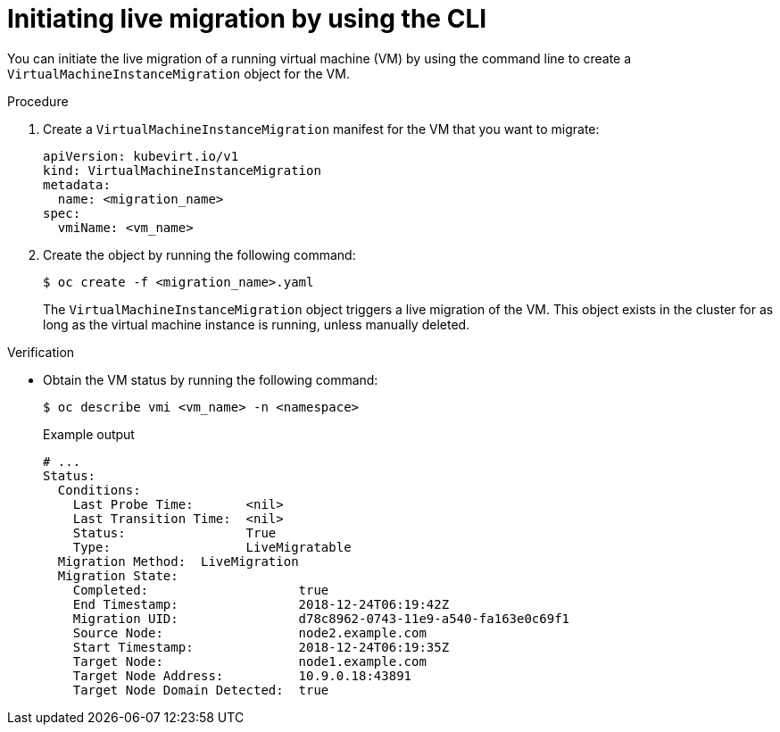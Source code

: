 // Module included in the following assemblies:
//
// * virt/live_migration/virt-initiating-live-migration.adoc

:_mod-docs-content-type: PROCEDURE
[id="virt-initiating-vm-migration-cli_{context}"]
= Initiating live migration by using the CLI

You can initiate the live migration of a running virtual machine (VM) by using the command line to create a `VirtualMachineInstanceMigration` object for the VM.

.Procedure

. Create a `VirtualMachineInstanceMigration` manifest for the VM that you want to migrate:
+
[source,yaml]
----
apiVersion: kubevirt.io/v1
kind: VirtualMachineInstanceMigration
metadata:
  name: <migration_name>
spec:
  vmiName: <vm_name>
----

. Create the object by running the following command:
+
[source,terminal]
----
$ oc create -f <migration_name>.yaml
----
+
The `VirtualMachineInstanceMigration` object triggers a live migration of the VM. This object exists in the cluster for as long as the virtual machine instance is running, unless manually deleted.

.Verification

* Obtain the VM status by running the following command:
+
[source,terminal]
----
$ oc describe vmi <vm_name> -n <namespace>
----
+
.Example output
[source,yaml]
----
# ...
Status:
  Conditions:
    Last Probe Time:       <nil>
    Last Transition Time:  <nil>
    Status:                True
    Type:                  LiveMigratable
  Migration Method:  LiveMigration
  Migration State:
    Completed:                    true
    End Timestamp:                2018-12-24T06:19:42Z
    Migration UID:                d78c8962-0743-11e9-a540-fa163e0c69f1
    Source Node:                  node2.example.com
    Start Timestamp:              2018-12-24T06:19:35Z
    Target Node:                  node1.example.com
    Target Node Address:          10.9.0.18:43891
    Target Node Domain Detected:  true
----
